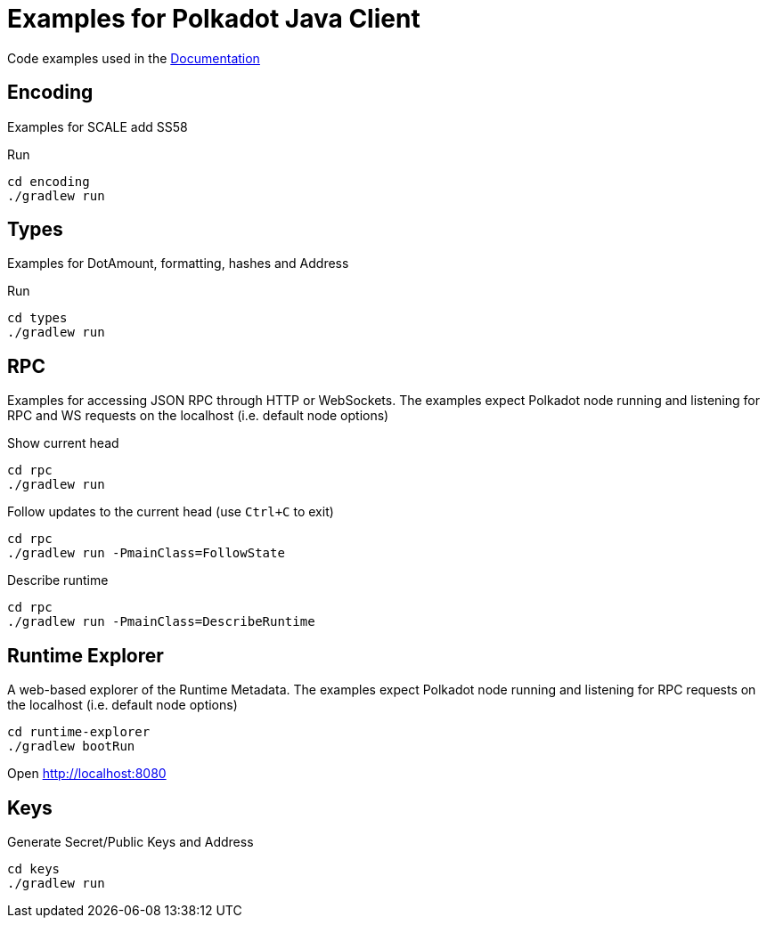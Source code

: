 = Examples for Polkadot Java Client

Code examples used in the link:../docs/[Documentation]

== Encoding

Examples for SCALE add SS58

.Run
----
cd encoding
./gradlew run
----

== Types

Examples for DotAmount, formatting, hashes and Address

.Run
----
cd types
./gradlew run
----

== RPC

Examples for accessing JSON RPC through HTTP or WebSockets.
The examples expect Polkadot node running and listening for RPC and WS requests on the localhost (i.e. default node options)

.Show current head
----
cd rpc
./gradlew run
----

.Follow updates to the current head (use `Ctrl+C` to exit)
----
cd rpc
./gradlew run -PmainClass=FollowState
----

.Describe runtime
----
cd rpc
./gradlew run -PmainClass=DescribeRuntime
----

== Runtime Explorer

A web-based explorer of the Runtime Metadata.
The examples expect Polkadot node running and listening for RPC requests on the localhost (i.e. default node options)

----
cd runtime-explorer
./gradlew bootRun
----

Open http://localhost:8080

== Keys

Generate Secret/Public Keys and Address

----
cd keys
./gradlew run
----
